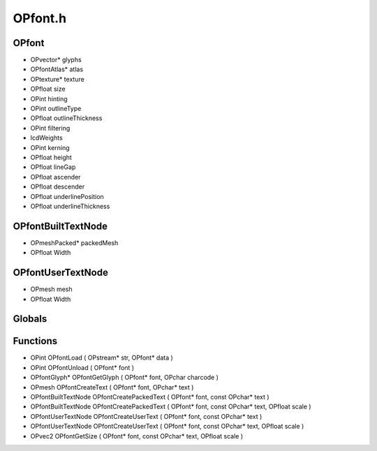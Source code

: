 OPfont.h
=========

OPfont
----------------
- OPvector* glyphs
- OPfontAtlas* atlas
- OPtexture* texture
- OPfloat size
- OPint hinting
- OPint outlineType
- OPfloat outlineThickness
- OPint filtering
-  lcdWeights
- OPint kerning
- OPfloat height
- OPfloat lineGap
- OPfloat ascender
- OPfloat descender
- OPfloat underlinePosition
- OPfloat underlineThickness
OPfontBuiltTextNode
----------------
- OPmeshPacked* packedMesh
- OPfloat Width
OPfontUserTextNode
----------------
- OPmesh mesh
- OPfloat Width
Globals
----------------
Functions
----------------
- OPint OPfontLoad ( OPstream* str, OPfont* data )
- OPint OPfontUnload ( OPfont* font )
- OPfontGlyph* OPfontGetGlyph ( OPfont* font, OPchar charcode )
- OPmesh OPfontCreateText ( OPfont* font, OPchar* text )
- OPfontBuiltTextNode OPfontCreatePackedText ( OPfont* font, const OPchar* text )
- OPfontBuiltTextNode OPfontCreatePackedText ( OPfont* font, const OPchar* text, OPfloat scale )
- OPfontUserTextNode OPfontCreateUserText ( OPfont* font, const OPchar* text )
- OPfontUserTextNode OPfontCreateUserText ( OPfont* font, const OPchar* text, OPfloat scale )
- OPvec2 OPfontGetSize ( OPfont* font, const OPchar* text, OPfloat scale )